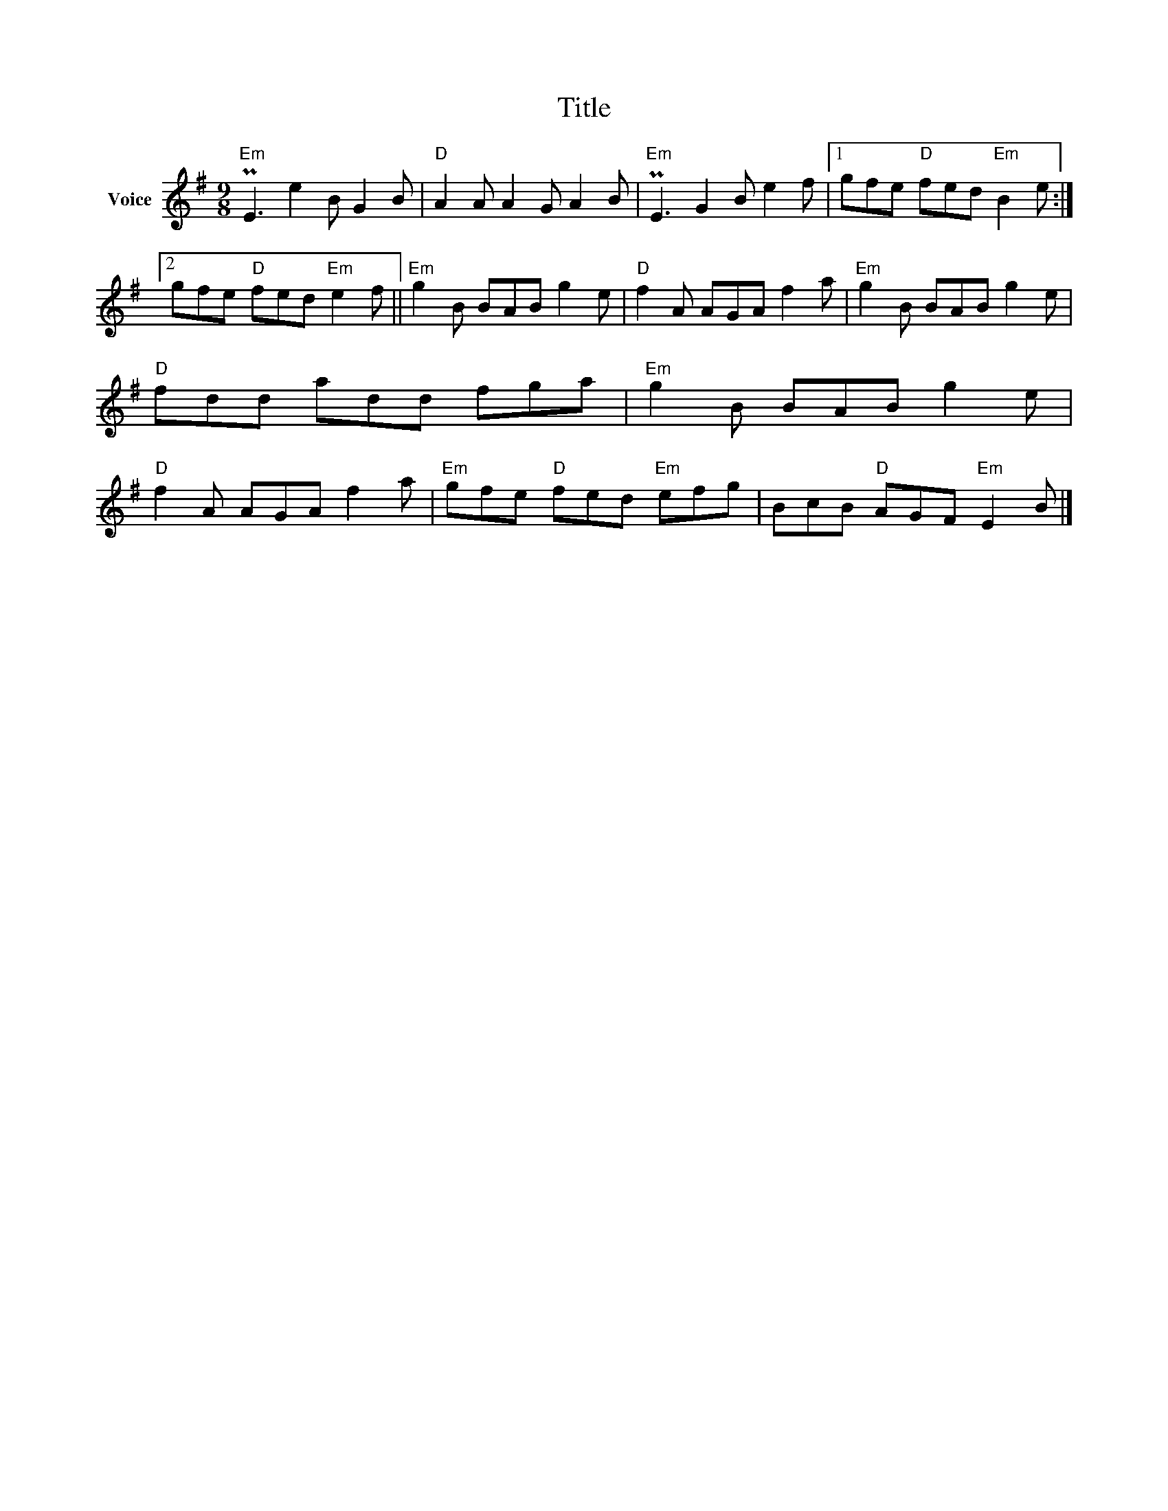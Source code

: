 X:1
T:Title
L:1/8
M:9/8
I:linebreak $
K:G
V:1 treble nm="Voice"
V:1
"Em" PE3 e2 B G2 B |"D" A2 A A2 G A2 B |"Em" PE3 G2 B e2 f |1 gfe"D" fed"Em" B2 e :|2 %4
 gfe"D" fed"Em" e2 f ||"Em" g2 B BAB g2 e |"D" f2 A AGA f2 a |"Em" g2 B BAB g2 e |"D" fdd add fga | %9
"Em" g2 B BAB g2 e |"D" f2 A AGA f2 a |"Em" gfe"D" fed"Em" efg | BcB"D" AGF"Em" E2 B |] %13
